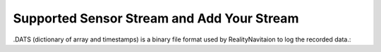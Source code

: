 Supported Sensor Stream and Add Your Stream
=================

.. image:: images/RN_Stream.png
    :width: 1080

.DATS (dictionary of array and timestamps) is a binary file format used by RealityNavitaion to log the recorded data.::

